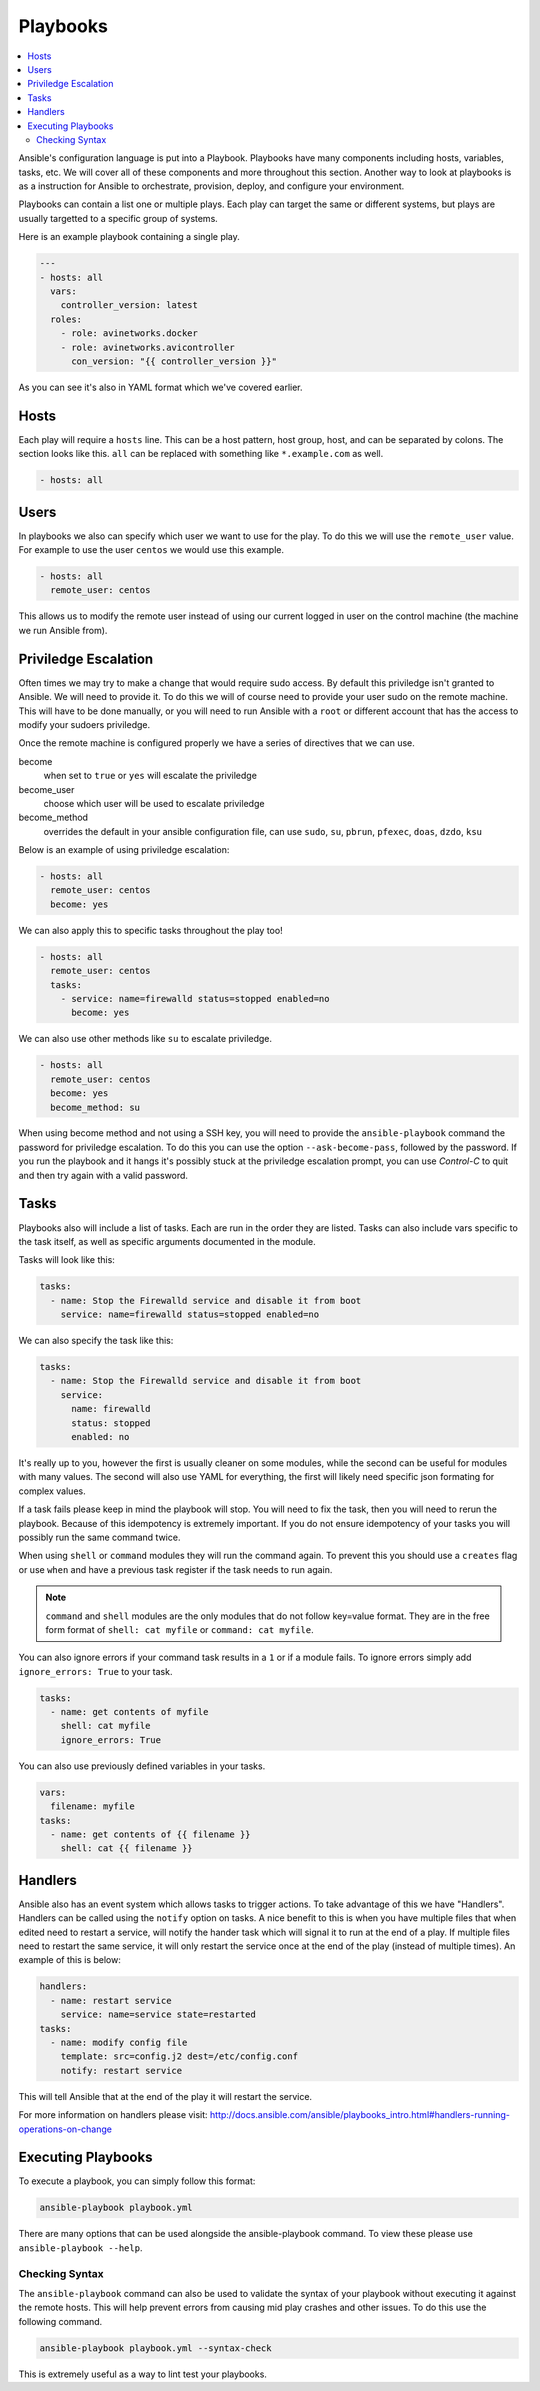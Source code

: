 #########
Playbooks
#########

.. contents::
  :local:
  
Ansible's configuration language is put into a Playbook. Playbooks have many components including hosts, variables, tasks, etc. We will cover all of these components and more throughout this section. Another way to look at playbooks is as a instruction for Ansible to orchestrate, provision, deploy, and configure your environment.

Playbooks can contain a list one or multiple plays. Each play can target the same or different systems, but plays are usually targetted to a specific group of systems.

Here is an example playbook containing a single play.

.. code-block:: yaml

  ---
  - hosts: all
    vars:
      controller_version: latest
    roles:
      - role: avinetworks.docker
      - role: avinetworks.avicontroller
        con_version: "{{ controller_version }}"

As you can see it's also in YAML format which we've covered earlier.

*****
Hosts
*****

Each play will require a ``hosts`` line. This can be a host pattern, host group, host, and can be separated by colons. The section looks like this. ``all`` can be replaced with something like ``*.example.com`` as well.

.. code-block:: yaml

  - hosts: all

*****
Users
*****

In playbooks we also can specify which user we want to use for the play. To do this we will use the ``remote_user`` value. For example to use the user ``centos`` we would use this example.

.. code-block:: yaml

  - hosts: all
    remote_user: centos

This allows us to modify the remote user instead of using our current logged in user on the control machine (the machine we run Ansible from).

*********************
Priviledge Escalation
*********************

Often times we may try to make a change that would require sudo access. By default this priviledge isn't granted to Ansible. We will need to provide it. To do this we will of course need to provide your user sudo on the remote machine. This will have to be done manually, or you will need to run Ansible with a ``root`` or different account that has the access to modify your sudoers priviledge.

Once the remote machine is configured properly we have a series of directives that we can use.

become
  when set to ``true`` or ``yes`` will escalate the priviledge
become_user
  choose which user will be used to escalate priviledge
become_method
  overrides the default in your ansible configuration file, can use ``sudo``, ``su``, ``pbrun``, ``pfexec``, ``doas``, ``dzdo``, ``ksu``

Below is an example of using priviledge escalation:

.. code-block:: yaml

  - hosts: all
    remote_user: centos
    become: yes

We can also apply this to specific tasks throughout the play too!

.. code-block:: yaml

  - hosts: all
    remote_user: centos
    tasks:
      - service: name=firewalld status=stopped enabled=no
        become: yes

We can also use other methods like ``su`` to escalate priviledge.

.. code-block:: yaml

  - hosts: all
    remote_user: centos
    become: yes
    become_method: su

When using become method and not using a SSH key, you will need to provide the ``ansible-playbook`` command the password for priviledge escalation.  To do this you can use the option ``--ask-become-pass``, followed by the password. If you run the playbook and it hangs it's possibly stuck at the priviledge escalation prompt, you can use `Control-C` to quit and then try again with a valid password.

*****
Tasks
*****

Playbooks also will include a list of tasks. Each are run in the order they are listed. Tasks can also include vars specific to the task itself, as well as specific arguments documented in the module.

Tasks will look like this:

.. code-block:: yaml

  tasks:
    - name: Stop the Firewalld service and disable it from boot
      service: name=firewalld status=stopped enabled=no

We can also specify the task like this:

.. code-block:: yaml

  tasks:
    - name: Stop the Firewalld service and disable it from boot
      service:
        name: firewalld
        status: stopped
        enabled: no

It's really up to you, however the first is usually cleaner on some modules, while the second can be useful for modules with many values. The second will also use YAML for everything, the first will likely need specific json formating for complex values.

If a task fails please keep in mind the playbook will stop. You will need to fix the task, then you will need to rerun the playbook. Because of this idempotency is extremely important. If you do not ensure idempotency of your tasks you will possibly run the same command twice.

When using ``shell`` or ``command`` modules they will run the command again. To prevent this you should use a ``creates`` flag or use ``when`` and have a previous task register if the task needs to run again.

.. note::

  ``command`` and ``shell`` modules are the only modules that do not follow key=value format. They are in the free form format of ``shell: cat myfile`` or ``command: cat myfile``.

You can also ignore errors if your command task results in a ``1`` or if a module fails. To ignore errors simply add ``ignore_errors: True`` to your task.

.. code-block:: yaml

  tasks:
    - name: get contents of myfile
      shell: cat myfile
      ignore_errors: True

You can also use previously defined variables in your tasks.

.. code-block:: yaml

  vars:
    filename: myfile
  tasks:
    - name: get contents of {{ filename }}
      shell: cat {{ filename }}

********
Handlers
********

Ansible also has an event system which allows tasks to trigger actions. To take advantage of this we have "Handlers". Handlers can be called using the ``notify`` option on tasks. A nice benefit to this is when you have multiple files that when edited need to restart a service, will notify the hander task which will signal it to run at the end of a play. If multiple files need to restart the same service, it will only restart the service once at the end of the play (instead of multiple times). An example of this is below:

.. code-block:: yaml

  handlers:
    - name: restart service
      service: name=service state=restarted
  tasks:
    - name: modify config file
      template: src=config.j2 dest=/etc/config.conf
      notify: restart service

This will tell Ansible that at the end of the play it will restart the service.

For more information on handlers please visit: http://docs.ansible.com/ansible/playbooks_intro.html#handlers-running-operations-on-change

*******************
Executing Playbooks
*******************

To execute a playbook, you can simply follow this format:

.. code-block:: bash

  ansible-playbook playbook.yml

There are many options that can be used alongside the ansible-playbook command. To view these please use ``ansible-playbook --help``.

Checking Syntax
===============

The ``ansible-playbook`` command can also be used to validate the syntax of your playbook without executing it against the remote hosts. This will help prevent errors from causing mid play crashes and other issues. To do this use the following command.

.. code-block:: bash

  ansible-playbook playbook.yml --syntax-check

This is extremely useful as a way to lint test your playbooks.
